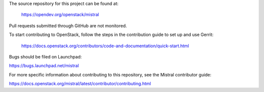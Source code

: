 The source repository for this project can be found at:

   https://opendev.org/openstack/mistral

Pull requests submitted through GitHub are not monitored.

To start contributing to OpenStack, follow the steps in the contribution guide
to set up and use Gerrit:

   https://docs.openstack.org/contributors/code-and-documentation/quick-start.html

Bugs should be filed on Launchpad:

https://bugs.launchpad.net/mistral

For more specific information about contributing to this repository, see the
Mistral contributor guide:

https://docs.openstack.org/mistral/latest/contributor/contributing.html
